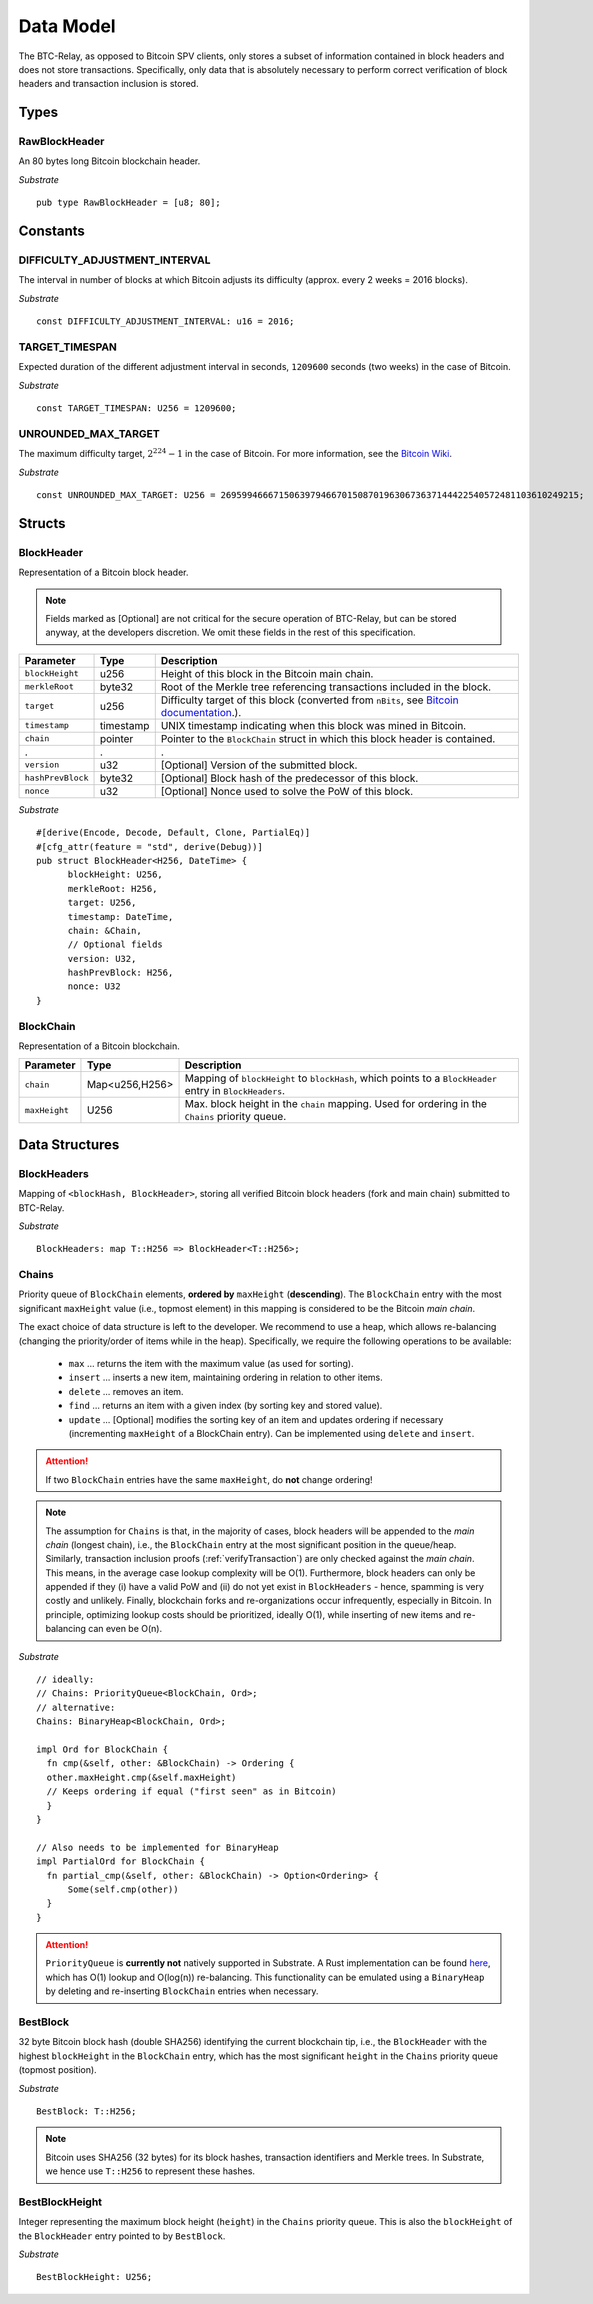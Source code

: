 .. _data-model:


Data Model
============

The BTC-Relay, as opposed to Bitcoin SPV clients, only stores a subset of information contained in block headers and does not store transactions. 
Specifically, only data that is absolutely necessary to perform correct verification of block headers and transaction inclusion is stored. 

Types
~~~~~

RawBlockHeader
..............

An 80 bytes long Bitcoin blockchain header.

*Substrate* ::

   pub type RawBlockHeader = [u8; 80];


Constants
~~~~~~~~~

DIFFICULTY_ADJUSTMENT_INTERVAL
..............................

The interval in number of blocks at which Bitcoin adjusts its difficulty (approx. every 2 weeks = 2016 blocks).

*Substrate* ::

  const DIFFICULTY_ADJUSTMENT_INTERVAL: u16 = 2016;

TARGET_TIMESPAN
...............

Expected duration of the different adjustment interval in seconds, ``1209600`` seconds (two weeks) in the case of Bitcoin.

*Substrate* ::

  const TARGET_TIMESPAN: U256 = 1209600;

UNROUNDED_MAX_TARGET
....................

The maximum difficulty target, :math:`2^{224}-1` in the case of Bitcoin. For more information, see the `Bitcoin Wiki <https://en.bitcoin.it/wiki/Target>`_.

*Substrate* ::

  const UNROUNDED_MAX_TARGET: U256 = 26959946667150639794667015087019630673637144422540572481103610249215;

Structs
~~~~~~~
  
BlockHeader
...........

Representation of a Bitcoin block header. 

.. note:: Fields marked as [Optional] are not critical for the secure operation of BTC-Relay, but can be stored anyway, at the developers discretion. We omit these fields in the rest of this specification. 

.. tabularcolumns:: |l|l|L|

======================  =========  ========================================================================
Parameter               Type       Description
======================  =========  ========================================================================
``blockHeight``         u256       Height of this block in the Bitcoin main chain.
``merkleRoot``          byte32     Root of the Merkle tree referencing transactions included in the block.
``target``              u256       Difficulty target of this block (converted from ``nBits``, see `Bitcoin documentation <https://bitcoin.org/en/developer-reference#target-nbits>`_.).
``timestamp``           timestamp  UNIX timestamp indicating when this block was mined in Bitcoin.
``chain``               pointer    Pointer to the ``BlockChain`` struct in which this block header is contained.
.                       .          .
``version``             u32        [Optional] Version of the submitted block.
``hashPrevBlock``       byte32     [Optional] Block hash of the predecessor of this block.
``nonce``               u32        [Optional] Nonce used to solve the PoW of this block. 
======================  =========  ========================================================================

*Substrate* 

::

  #[derive(Encode, Decode, Default, Clone, PartialEq)]
  #[cfg_attr(feature = "std", derive(Debug))]
  pub struct BlockHeader<H256, DateTime> {
        blockHeight: U256,
        merkleRoot: H256,
        target: U256,
        timestamp: DateTime,
        chain: &Chain,
        // Optional fields
        version: U32, 
        hashPrevBlock: H256,
        nonce: U32
  }


BlockChain
..........

Representation of a Bitcoin blockchain. 

.. tabularcolumns:: |l|l|L|

======================  ==============  ========================================================================
Parameter               Type            Description
======================  ==============  ========================================================================
``chain``               Map<u256,H256>  Mapping of ``blockHeight`` to ``blockHash``, which points to a ``BlockHeader`` entry in ``BlockHeaders``.
``maxHeight``           U256            Max. block height in the ``chain`` mapping. Used for ordering in the ``Chains`` priority queue.
======================  ==============  ========================================================================


Data Structures
~~~~~~~~~~~~~~~

BlockHeaders
............

Mapping of ``<blockHash, BlockHeader>``, storing all verified Bitcoin block headers (fork and main chain) submitted to BTC-Relay.

*Substrate* ::

  BlockHeaders: map T::H256 => BlockHeader<T::H256>;



Chains
.........

Priority queue of ``BlockChain`` elements, **ordered by** ``maxHeight`` (**descending**).
The ``BlockChain`` entry with the most significant ``maxHeight`` value (i.e., topmost element) in this mapping is considered to be the Bitcoin *main chain*.

The exact choice of data structure is left to the developer. We recommend to use a heap, which allows re-balancing (changing the priority/order of items while in the heap). Specifically, we require the following operations to be available:

  * ``max`` ... returns the item with the maximum value (as used for sorting).
  * ``insert`` ... inserts a new item, maintaining ordering in relation to other items.
  * ``delete`` ... removes an item.
  * ``find`` ... returns an item with a given index (by sorting key and stored value).
  * ``update`` ... [Optional] modifies the sorting key of an item and updates ordering if necessary (incrementing ``maxHeight`` of a BlockChain entry). Can be implemented using ``delete`` and ``insert``.

.. attention:: If two ``BlockChain`` entries have the same ``maxHeight``, do **not** change ordering! 

.. note:: The assumption for ``Chains`` is that, in the majority of cases, block headers will be appended to the *main chain* (longest chain), i.e., the ``BlockChain`` entry at the most significant position in the queue/heap. Similarly, transaction inclusion proofs (:ref:`verifyTransaction`) are only checked against the *main chain*. This means, in the average case lookup complexity will be O(1). Furthermore, block headers can only be appended if they (i) have a valid PoW and (ii) do not yet exist in ``BlockHeaders`` - hence, spamming is very costly and unlikely. Finally, blockchain forks and re-organizations occur infrequently, especially in Bitcoin. In principle, optimizing lookup costs should be prioritized, ideally O(1), while inserting of new items and re-balancing can even be O(n). 

*Substrate* ::

  // ideally:
  // Chains: PriorityQueue<BlockChain, Ord>;
  // alternative:
  Chains: BinaryHeap<BlockChain, Ord>;
  
  impl Ord for BlockChain {
    fn cmp(&self, other: &BlockChain) -> Ordering {
    other.maxHeight.cmp(&self.maxHeight)
    // Keeps ordering if equal ("first seen" as in Bitcoin)
    }
  }

  // Also needs to be implemented for BinaryHeap
  impl PartialOrd for BlockChain {
    fn partial_cmp(&self, other: &BlockChain) -> Option<Ordering> {
        Some(self.cmp(other))
    }
  }
  

.. attention:: ``PriorityQueue`` is **currently not** natively supported in Substrate. A Rust implementation can be found `here <https://docs.rs/priority-queue/0.7.0/priority_queue/>`_, which has O(1) lookup and O(log(n)) re-balancing. This functionality can be emulated using a ``BinaryHeap`` by deleting and re-inserting ``BlockChain`` entries when necessary.

BestBlock
.........

32 byte Bitcoin block hash (double SHA256) identifying the current blockchain tip, i.e., the ``BlockHeader`` with the highest ``blockHeight`` in the ``BlockChain`` entry, which has the most significant ``height`` in the ``Chains`` priority queue (topmost position). 

*Substrate* ::

  BestBlock: T::H256;


.. note:: Bitcoin uses SHA256 (32 bytes) for its block hashes, transaction identifiers and Merkle trees. In Substrate, we hence use ``T::H256`` to represent these hashes.

BestBlockHeight
...............

Integer representing the maximum block height (``height``) in the ``Chains`` priority queue. This is also the ``blockHeight`` of the ``BlockHeader`` entry pointed to by ``BestBlock``.

*Substrate* ::

  BestBlockHeight: U256;






